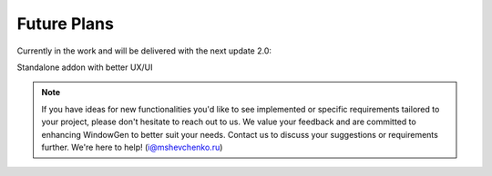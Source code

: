 Future Plans
============

Currently in the work and will be delivered with the next update 2.0:

Standalone addon with better UX/UI

    .. image:: images/05_future_plans_addon.png
        :width: 75%

.. note::
    If you have ideas for new functionalities you'd like to see implemented or specific requirements tailored to your project, please don't hesitate to reach out to us. We value your feedback and are committed to enhancing WindowGen to better suit your needs. Contact us to discuss your suggestions or requirements further. We're here to help! (i@mshevchenko.ru)

